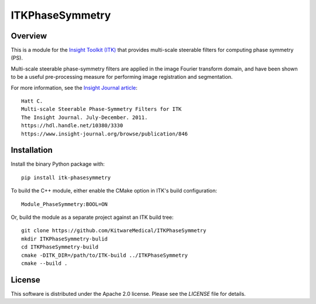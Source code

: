 ITKPhaseSymmetry
================

.. image:: https://github.com/KitwareMedical/ITKPhaseSymmetry/workflows/Build,%20test,%20package/badge.svg

.. image:: https://img.shields.io/pypi/v/itk-phasesymmetry.svg
    :target: https://pypi.python.org/pypi/itk-phasesymmetry
    :alt: PyPI

.. image:: https://img.shields.io/badge/License-Apache%202.0-blue.svg
    :target: https://github.com/KitwareMedical/ITKPhaseSymmetry/blob/master/LICENSE)
    :alt: License

Overview
--------

This is a module for the `Insight Toolkit (ITK) <https://itk.org>`_ that
provides multi-scale steerable filters for computing phase symmetry (PS).

Multi-scale steerable phase-symmetry filters are applied in the image Fourier
transform domain, and have been shown to be a useful pre-processing measure
for performing image registration and segmentation.

For more information, see the `Insight Journal article <https://hdl.handle.net/10380/3330>`_::

  Hatt C.
  Multi-scale Steerable Phase-Symmetry Filters for ITK
  The Insight Journal. July-December. 2011.
  https://hdl.handle.net/10380/3330
  https://www.insight-journal.org/browse/publication/846


Installation
------------

Install the binary Python package with::

  pip install itk-phasesymmetry

To build the C++ module, either enable the CMake option in ITK's
build configuration::

  Module_PhaseSymmetry:BOOL=ON

Or, build the module as a separate project against an ITK build tree::

  git clone https://github.com/KitwareMedical/ITKPhaseSymmetry
  mkdir ITKPhaseSymmetry-bulid
  cd ITKPhaseSymmetry-build
  cmake -DITK_DIR=/path/to/ITK-build ../ITKPhaseSymmetry
  cmake --build .


License
-------

This software is distributed under the Apache 2.0 license. Please see
the *LICENSE* file for details.
